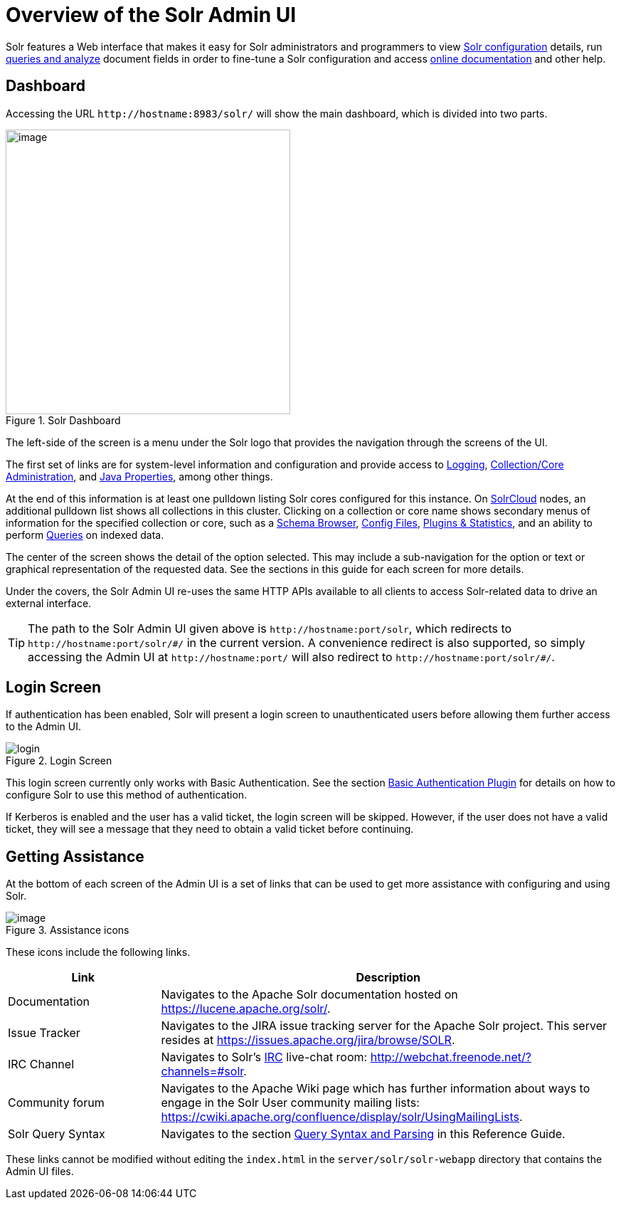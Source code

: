 = Overview of the Solr Admin UI
:page-toc: false
// Licensed to the Apache Software Foundation (ASF) under one
// or more contributor license agreements.  See the NOTICE file
// distributed with this work for additional information
// regarding copyright ownership.  The ASF licenses this file
// to you under the Apache License, Version 2.0 (the
// "License"); you may not use this file except in compliance
// with the License.  You may obtain a copy of the License at
//
//   http://www.apache.org/licenses/LICENSE-2.0
//
// Unless required by applicable law or agreed to in writing,
// software distributed under the License is distributed on an
// "AS IS" BASIS, WITHOUT WARRANTIES OR CONDITIONS OF ANY
// KIND, either express or implied.  See the License for the
// specific language governing permissions and limitations
// under the License.

Solr features a Web interface that makes it easy for Solr administrators and programmers to view <<files-screen.adoc#files-screen,Solr configuration>> details, run <<query-screen.adoc#query-screen,queries and analyze>> document fields in order to fine-tune a Solr configuration and access <<Getting Assistance,online documentation>> and other help.

== Dashboard

Accessing the URL `\http://hostname:8983/solr/` will show the main dashboard, which is divided into two parts.

.Solr Dashboard
image::images/overview-of-the-solr-admin-ui/dashboard.png[image,height=400]

The left-side of the screen is a menu under the Solr logo that provides the navigation through the screens of the UI.

The first set of links are for system-level information and configuration and provide access to <<logging.adoc#logging,Logging>>, <<collections-core-admin.adoc#collections-core-admin,Collection/Core Administration>>, and <<java-properties.adoc#java-properties,Java Properties>>, among other things.

At the end of this information is at least one pulldown listing Solr cores configured for this instance. On <<solrcloud.adoc#solrcloud,SolrCloud>> nodes, an additional pulldown list shows all collections in this cluster. Clicking on a collection or core name shows secondary menus of information for the specified collection or core, such as a <<schema-browser-screen.adoc#schema-browser-screen,Schema Browser>>, <<files-screen.adoc#files-screen,Config Files>>, <<plugins-stats-screen.adoc#plugins-stats-screen,Plugins & Statistics>>, and an ability to perform <<query-screen.adoc#query-screen,Queries>> on indexed data.

The center of the screen shows the detail of the option selected. This may include a sub-navigation for the option or text or graphical representation of the requested data. See the sections in this guide for each screen for more details.

Under the covers, the Solr Admin UI re-uses the same HTTP APIs available to all clients to access Solr-related data to drive an external interface.

[TIP]
====
The path to the Solr Admin UI given above is `\http://hostname:port/solr`, which redirects to `\http://hostname:port/solr/\#/` in the current version. A convenience redirect is also supported, so simply accessing the Admin UI at `\http://hostname:port/` will also redirect to `\http://hostname:port/solr/#/`.
====

== Login Screen

If authentication has been enabled, Solr will present a login screen to unauthenticated users before allowing them further access to the Admin UI.

.Login Screen
image::images/overview-of-the-solr-admin-ui/login.png[]

This login screen currently only works with Basic Authentication.
See the section <<basic-authentication-plugin.adoc#basic-authentication-plugin,Basic Authentication Plugin>> for
 details on how to configure Solr to use this method of authentication.

If Kerberos is enabled and the user has a valid ticket, the login screen will be skipped.
However, if the user does not have a valid ticket, they will see a message that they need to obtain a valid ticket before continuing.

== Getting Assistance

At the bottom of each screen of the Admin UI is a set of links that can be used to get more assistance with configuring and using Solr.

.Assistance icons
image::images/getting-assistance/Assistance.png[image]

These icons include the following links.

// TODO: Change column width to %autowidth.spread when https://github.com/asciidoctor/asciidoctor-pdf/issues/599 is fixed

[cols="25,75",options="header"]
|===
|Link |Description
|Documentation |Navigates to the Apache Solr documentation hosted on https://lucene.apache.org/solr/.
|Issue Tracker |Navigates to the JIRA issue tracking server for the Apache Solr project. This server resides at https://issues.apache.org/jira/browse/SOLR.
|IRC Channel |Navigates to Solr's http://en.wikipedia.org/wiki/Internet_Relay_Chat[IRC] live-chat room: http://webchat.freenode.net/?channels=#solr.
|Community forum |Navigates to the Apache Wiki page which has further information about ways to engage in the Solr User community mailing lists: https://cwiki.apache.org/confluence/display/solr/UsingMailingLists.
|Solr Query Syntax |Navigates to the section <<query-syntax-and-parsing.adoc#query-syntax-and-parsing,Query Syntax and Parsing>> in this Reference Guide.
|===

These links cannot be modified without editing the `index.html` in the `server/solr/solr-webapp` directory that contains the Admin UI files.
